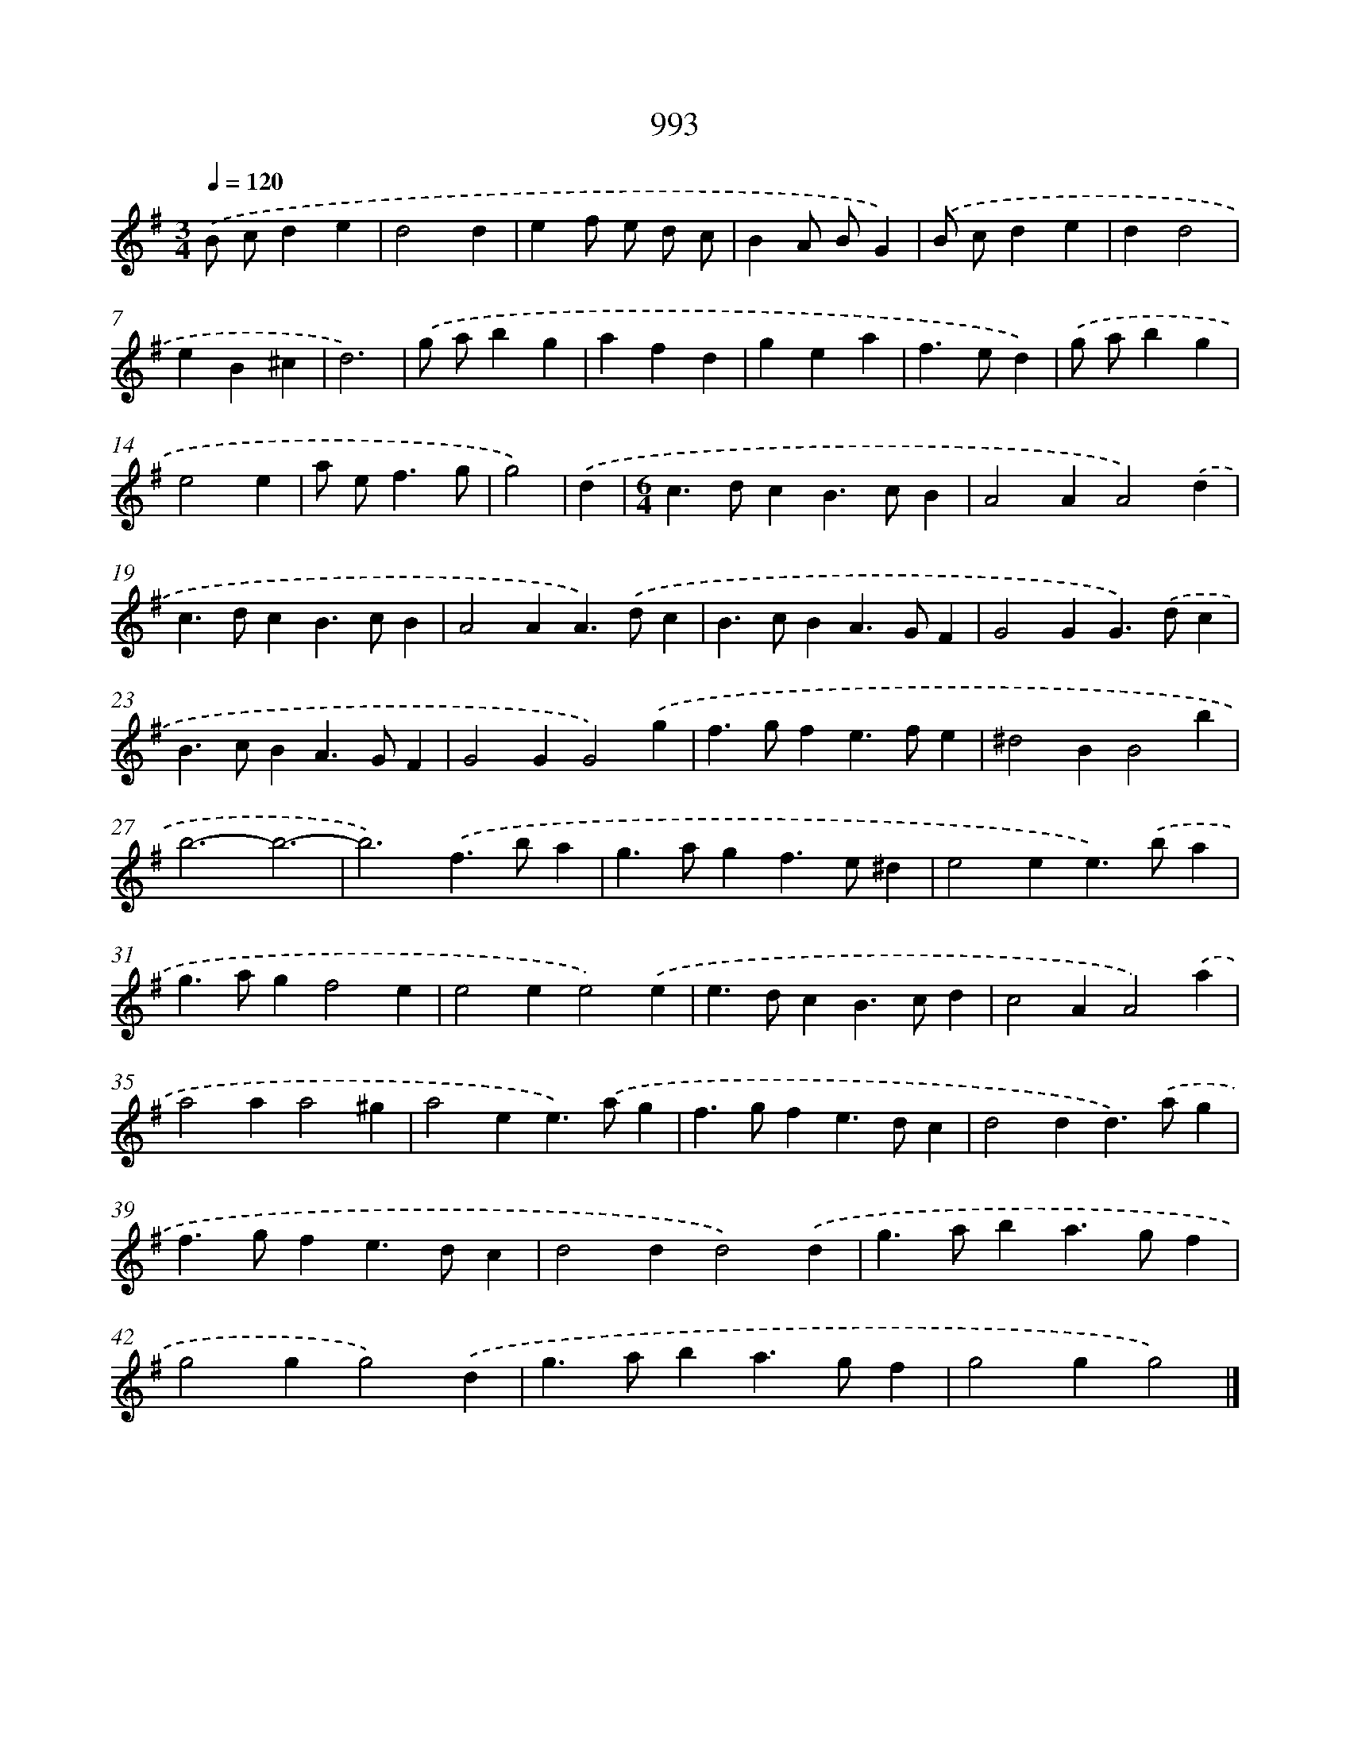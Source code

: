 X: 8767
T: 993
%%abc-version 2.0
%%abcx-abcm2ps-target-version 5.9.1 (29 Sep 2008)
%%abc-creator hum2abc beta
%%abcx-conversion-date 2018/11/01 14:36:50
%%humdrum-veritas 1780651438
%%humdrum-veritas-data 1334760280
%%continueall 1
%%barnumbers 0
L: 1/4
M: 3/4
Q: 1/4=120
K: G clef=treble
.('B/ c/de |
d2d |
ef/ e/ d/ c/ |
BA/ B/G) |
.('B/ c/de |
dd2 |
eB^c |
d3) |
.('g/ a/bg |
afd |
gea |
f>ed) |
.('g/ a/bg |
e2e |
a/ e<fg/ |
g2) |
.('d [I:setbarnb 17]|
[M:6/4]c>dcB>cB |
A2AA2).('d |
c>dcB>cB |
A2AA>).('dc |
B>cBA>GF |
G2GG>).('dc |
B>cBA>GF |
G2GG2).('g |
f>gfe>fe |
^d2BB2b |
b3-b3- |
b3).('f>ba |
g>agf>e^d |
e2ee>).('ba |
g>agf2e |
e2ee2).('e |
e>dcB>cd |
c2AA2).('a |
a2aa2^g |
a2ee>).('ag |
f>gfe>dc |
d2dd>).('ag |
f>gfe>dc |
d2dd2).('d |
g>aba>gf |
g2gg2).('d |
g>aba>gf |
g2gg2) |]
